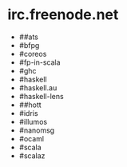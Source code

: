 * irc.freenode.net

  - ##ats
  - #bfpg
  - #coreos
  - #fp-in-scala
  - #ghc
  - #haskell
  - #haskell.au
  - #haskell-lens
  - ##hott
  - #idris
  - #illumos
  - #nanomsg
  - #ocaml
  - #scala
  - #scalaz
